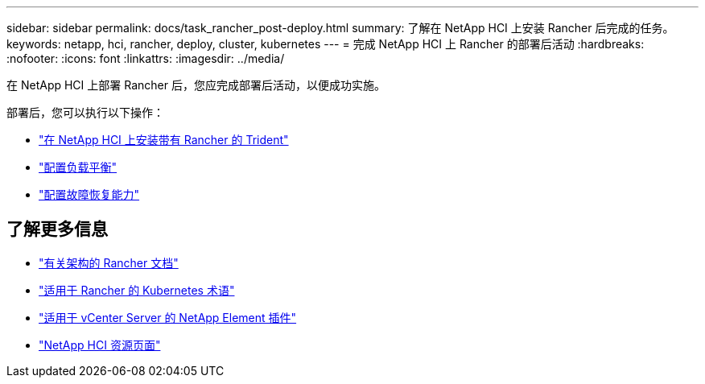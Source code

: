 ---
sidebar: sidebar 
permalink: docs/task_rancher_post-deploy.html 
summary: 了解在 NetApp HCI 上安装 Rancher 后完成的任务。 
keywords: netapp, hci, rancher, deploy, cluster, kubernetes 
---
= 完成 NetApp HCI 上 Rancher 的部署后活动
:hardbreaks:
:nofooter: 
:icons: font
:linkattrs: 
:imagesdir: ../media/


[role="lead"]
在 NetApp HCI 上部署 Rancher 后，您应完成部署后活动，以便成功实施。

部署后，您可以执行以下操作：

* link:task_rancher_trident.html["在 NetApp HCI 上安装带有 Rancher 的 Trident"]
* link:task_rancher_load_balancing.html["配置负载平衡"]
* link:task_rancher_resiliency.html["配置故障恢复能力"]


[discrete]
== 了解更多信息

* https://rancher.com/docs/rancher/v2.x/en/overview/architecture/["有关架构的 Rancher 文档"^]
* https://rancher.com/docs/rancher/v2.x/en/overview/concepts/["适用于 Rancher 的 Kubernetes 术语"]
* https://docs.netapp.com/us-en/vcp/index.html["适用于 vCenter Server 的 NetApp Element 插件"^]
* https://www.netapp.com/us/documentation/hci.aspx["NetApp HCI 资源页面"^]

